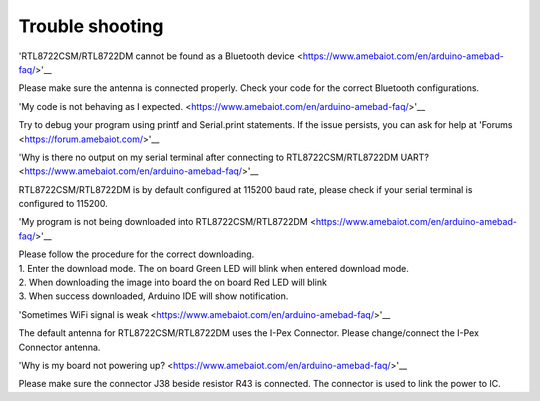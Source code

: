 ===================================
Trouble shooting
===================================

'RTL8722CSM/RTL8722DM cannot be found as a Bluetooth
device <https://www.amebaiot.com/en/arduino-amebad-faq/>'__

Please make sure the antenna is connected properly. Check your code for
the correct Bluetooth configurations.

'My code is not behaving as I
expected. <https://www.amebaiot.com/en/arduino-amebad-faq/>'__

Try to debug your program using printf and Serial.print statements. If
the issue persists, you can ask for help
at 'Forums <https://forum.amebaiot.com/>'__

'Why is there no output on my serial terminal after connecting to
RTL8722CSM/RTL8722DM
UART? <https://www.amebaiot.com/en/arduino-amebad-faq/>'__

RTL8722CSM/RTL8722DM is by default configured at 115200 baud rate,
please check if your serial terminal is configured to 115200.

'My program is not being downloaded into
RTL8722CSM/RTL8722DM <https://www.amebaiot.com/en/arduino-amebad-faq/>'__

| Please follow the procedure for the correct downloading.
| 1. Enter the download mode. The on board Green LED will blink when
  entered download mode.
| 2. When downloading the image into board the on board Red LED will
  blink
| 3. When success downloaded, Arduino IDE will show notification.

'Sometimes WiFi signal is
weak <https://www.amebaiot.com/en/arduino-amebad-faq/>'__

The default antenna for RTL8722CSM/RTL8722DM uses the I-Pex Connector.
Please change/connect the I-Pex Connector antenna.

'Why is my board not powering
up? <https://www.amebaiot.com/en/arduino-amebad-faq/>'__

Please make sure the connector J38 beside resistor R43 is connected. The
connector is used to link the power to IC.
